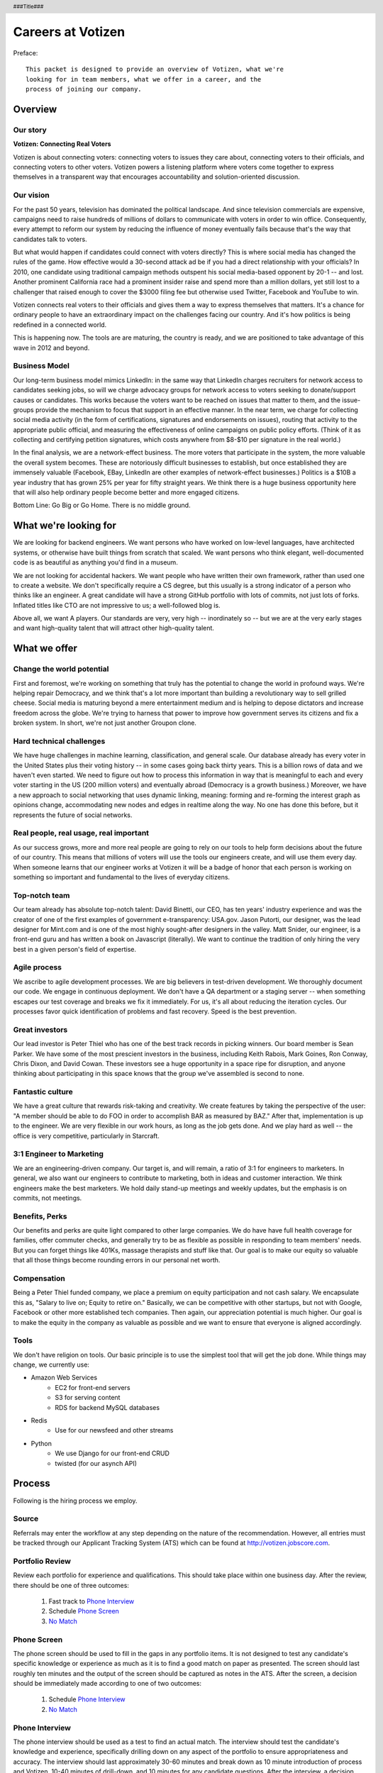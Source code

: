.. header :: ###Title###

.. footer :: ###Page###

==================
Careers at Votizen
==================


Preface::

    This packet is designed to provide an overview of Votizen, what we're
    looking for in team members, what we offer in a career, and the 
    process of joining our company.

Overview
========

Our story
---------

**Votizen: Connecting Real Voters**

Votizen is about connecting voters: connecting voters to issues they care about, connecting voters to their officials, and connecting voters to other voters.  Votizen powers a listening platform where voters come together to express themselves in a transparent way that encourages accountability and solution-oriented discussion.  

Our vision
----------
For the past 50 years, television has dominated the political landscape.  And since television commercials are expensive, campaigns need to raise hundreds of millions of dollars to communicate with voters in order to win office.  Consequently, every attempt to reform our system by reducing the influence of money eventually fails because that's the way that candidates talk to voters.

But what would happen if candidates could connect with voters directly?  This is where social media has changed the rules of the game. How effective would a 30-second attack ad be if you had a direct relationship with your officials?  In 2010, one candidate using traditional campaign methods outspent his social media-based opponent by 20-1 -- and lost.  Another prominent California race had a prominent insider raise and spend more than a million dollars, yet still lost to a challenger that raised enough to cover the $3000 filing fee but otherwise used Twitter, Facebook and YouTube to win.  

Votizen connects real voters to their officials and gives them a way to express themselves that matters.  It's a chance for ordinary people to have an extraordinary impact on the challenges facing our country.  And it's how politics is being redefined in a connected world.

This is happening now. The tools are are maturing, the country is ready, and we are positioned to take advantage of this wave in 2012 and beyond.


Business Model
--------------
Our long-term business model mimics LinkedIn:  in the same way that LinkedIn charges recruiters for network access to candidates seeking jobs, so will we charge advocacy groups for network access to voters seeking to donate/support causes or candidates.  This works because the voters want to be reached on issues that matter to them, and the issue-groups provide the mechanism to focus that support in an effective manner.  In the near term, we charge for collecting social media activity (in the form of certifications, signatures and endorsements on issues), routing that activity to the appropriate public official, and measuring the effectiveness of online campaigns on public policy efforts.  (Think of it as collecting and certifying petition signatures, which costs anywhere from $8-$10 per signature in the real world.)

In the final analysis, we are a network-effect business.  The more voters that participate in the system, the more valuable the overall system becomes.  These are notoriously difficult businesses to establish, but once established they are immensely valuable (Facebook, EBay, LinkedIn are other examples of network-effect businesses.)  Politics is a $10B a year industry that has grown 25% per year for fifty straight years.  We think there is a huge business opportunity here that will also help ordinary people become better and more engaged citizens.  

Bottom Line:  Go Big or Go Home.  There is no middle ground.


What we're looking for
======================

We are looking for backend engineers.  We want persons who have worked on low-level languages, have architected systems, or otherwise have built things from scratch that scaled.  We want persons who think elegant, well-documented code is as beautiful as anything you'd find in a museum.  

We are not looking for accidental hackers.  We want people who have written their own framework, rather than used one to create a website.  We don't specifically require a CS degree, but this usually is a strong indicator of a person who thinks like an engineer.  A great candidate will have a strong GitHub portfolio with lots of commits, not just lots of forks.  Inflated titles like CTO are not impressive to us; a well-followed blog is.  

Above all, we want A players.  Our standards are very, very high -- inordinately so -- but we are at the very early stages and want high-quality talent that will attract other high-quality talent.

What we offer
=============

Change the world potential
--------------------------
First and foremost, we're working on something that truly has the potential to change the world in profound ways.  We're helping repair Democracy, and we think that's a lot more important than building a revolutionary way to sell grilled cheese.  Social media is maturing beyond a mere entertainment medium and is helping to depose dictators and increase freedom across the globe.  We're trying to harness that power to improve how government serves its citizens and fix a broken system.  In short, we're not just another Groupon clone.

Hard technical challenges
-------------------------
We have huge challenges in machine learning, classification, and general scale.  Our database already has every voter in the United States plus their voting history -- in some cases going back thirty years.  This is a billion rows of data and we haven't even started.  We need to figure out how to process this information in way that is meaningful to each and every voter starting in the US (200 million voters) and eventually abroad (Democracy is a growth business.)  Moreover, we have a new approach to social networking that uses dynamic linking, meaning: forming and re-forming the interest graph as opinions change, accommodating new nodes and edges in realtime along the way.  No one has done this before, but it represents the future of social networks.

Real people, real usage, real important
---------------------------------------
As our success grows, more and more real people are going to rely on our tools to help form decisions about the future of our country.  This means that millions of voters will use the tools our engineers create, and will use them every day.  When someone learns that our engineer works at Votizen it will be a badge of honor that each person is working on something so important and fundamental to the lives of everyday citizens.

Top-notch team
--------------
Our team already has absolute top-notch talent:  David Binetti, our CEO, has ten years' industry experience and was the creator of one of the first examples of government e-transparency:  USA.gov.  Jason Putorti, our designer, was the lead designer for Mint.com and is one of the most highly sought-after designers in the valley.  Matt Snider, our engineer, is a front-end guru and has written a book on Javascript (literally).  We want to continue the tradition of only hiring the very best in a given person's field of expertise.

Agile process
-------------
We ascribe to agile development processes.  We are big believers in test-driven development.  We thoroughly document our code.  We engage in continuous deployment.  We don't have a QA department or a staging server -- when something escapes our test coverage and breaks we fix it immediately.  For us, it's all about reducing the iteration cycles.  Our processes favor quick identification of problems and fast recovery.  Speed is the best prevention.  

Great investors
---------------
Our lead investor is Peter Thiel who has one of the best track records in picking winners.  Our board member is Sean Parker.  We have some of the most prescient investors in the business, including Keith Rabois, Mark Goines, Ron Conway, Chris Dixon, and David Cowan.  These investors see a huge opportunity in a space ripe for disruption, and anyone thinking about participating in this space knows that the group we've assembled is second to none. 

Fantastic culture
-----------------
We have a great culture that rewards risk-taking and creativity.  We create features by taking the perspective of the user:  "A member should be able to do FOO in order to accomplish BAR as measured by BAZ."  After that, implementation is up to the engineer.  We are very flexible in our work hours, as long as the job gets done.  And we play hard as well -- the office is very competitive, particularly in Starcraft.

3:1 Engineer to Marketing
-------------------------
We are an engineering-driven company.  Our target is, and will remain, a ratio of 3:1 for engineers to marketers.  In general, we also want our engineers to contribute to marketing, both in ideas and customer interaction.  We think engineers make the best marketers.  We hold daily stand-up meetings and weekly updates, but the emphasis is on commits, not meetings.

Benefits, Perks
---------------
Our benefits and perks are quite light compared to other large companies.  We do have have full health coverage for families, offer commuter checks, and generally try to be as flexible as possible in responding to team members' needs.  But you can forget things like 401Ks, massage therapists and stuff like that.  Our goal is to make our equity so valuable that all those things become rounding errors in our personal net worth.

Compensation
---------------
Being a Peter Thiel funded company, we place a premium on equity participation and not cash salary.  We encapsulate this as, "Salary to live on; Equity to retire on."  Basically, we can be competitive with other startups, but not with Google, Facebook or other more established tech companies.  Then again, our appreciation potential is much higher.  Our goal is to make the equity in the company as valuable as possible and we want to ensure that everyone is aligned accordingly.  

Tools
-----
We don't have religion on tools.  Our basic principle is to use the simplest tool that will get the job done.  While things may change, we currently use:

- Amazon Web Services
    - EC2 for front-end servers
    - S3 for serving content
    - RDS for backend MySQL databases
    
- Redis 
    - Use for our newsfeed and other streams

- Python
    - We use Django for our front-end CRUD
    - twisted (for our asynch API)

Process
=======
Following is the hiring process we employ.

Source
------
Referrals may enter the workflow at any step depending on the nature of the recommendation.  However, all entries must be tracked through our Applicant Tracking System (ATS) which can be found at http://votizen.jobscore.com.


Portfolio Review
----------------
Review each portfolio for experience and qualifications.  This should take place within one business day.  After the review, there should be one of three outcomes:

    1.  Fast track to `Phone Interview`_
    2.  Schedule `Phone Screen`_
    3.  `No Match`_

Phone Screen
------------
The phone screen should be used to fill in the gaps in any portfolio items.  It is not designed to test any candidate's specific knowledge or experience as much as it is to find a good match on paper as presented.  The screen should last roughly ten minutes and the output of the screen should be captured as notes in the ATS.  After the screen, a decision should be immediately made according to one of two outcomes:

    1.  Schedule `Phone Interview`_
    2.  `No Match`_

Phone Interview
---------------
The phone interview should be used as a test to find an actual match.  The interview should test the candidate's knowledge and experience, specifically drilling down on any aspect of the portfolio to ensure appropriateness and accuracy.  The interview should last approximately 30-60 minutes and break down as 10 minute introduction of process and Votizen, 10-40 minutes of drill-down, and 10 minutes for any candidate questions.  After the interview, a decision should be immediately made according to one of three outcomes:

    1.  If above bar and local, schedule `On Site Individual`_
    2.  If above bar and remote, schedule `Coding Exercise`_
    3.  `No Match`_

Coding Exercise
---------------
The coding exercise is designed to filter out candidates who have a good portfolio but nonetheless are afflicted by CCD (can't code disease.)  This should be a fairly simple Fizz/Buzz or similar example and should be conducted in real-time to determine the person's skill level.  After the coding exercise, a decision should be immediately made according to one of two outcomes:

    1.  If passes, schedule `On Site Individual`_
    2.  `No Match`_

On Site Individual
------------------
The on site individual is an in-person interview that is meant to test general culture fit.  The person most likely to be the direct report should conduct this on-site.  It could take the form of a lunch, coffee, office sit-down, or other similar meeting.  It should last approximately 1-2 hours.  After the on site, a decision should be immediately made according to one of two outcomes:

    1.  If good fit, schedule `On Site Team`_
    2.  `No Match`_

On Site Team
------------
The on site team is the final step meant to give all team members an opportunity to review skills, culture, and general fit of the candidate.  The should be half- to all-day affairs for the candidate and sponsor, and should require at least 2-3 hours of each team members' time for lunch and individual interviews.  The preferred format is meeting with the sponsor in the morning, with all relevant team members individually in succession, ending with a lunch/dinner with all team members.  After the on site team interview, all team members should come together to make a determination as follows:

    1.  `Hire`_
    2.  `Learn More`_
    3.  `Hold`_
    4.  `No Match`_


Hire
----
Once the decision to hire has been made, the hiring manager must put together and present an offer package within one business day.  **No exceptions**.  

Learn More
----------
This should not be employed frequently; the onus is on the hiring manager to ensure that this process reveals all that is necessary to render a decision.  However, if there are occasions where getting additional information will help render a decision that should happen.  No candidate should stay in the `Learn More`_ category for more than a week; ideally, we should be able to get the information we need with two business days.

Hold
----
Periodically we might find good candidates that would be a good match aside from timing (on one side or another.)  These should be placed in a `Hold`_ status.  Ideally, when candidates are placed on hold there should be a defined trigger to bring them out of that state.  Examples include: vesting fully, finishing school, campaign ending, etc.  It should not be a catch-all category: the supposition should be that all candidates are either hired or declined.

No Match
--------
Most candidates will not be a match.  While each case may be handled individually, all candidates who have on site visits should be informed of no-match via phone.  Others may be informed via email.  All candidates should be treated respectfully.  

Applicant Tracking System
=========================

To apply, please use our applicant tracking system.  Our current system is *JobScore*, and our instance can be found at http://votizen.jobscore.com.  


Questions/Contact Information
=============================

If you have any additional information or questions please contact Marty Schneider at marty@votizen.com or 415.690.8683.

